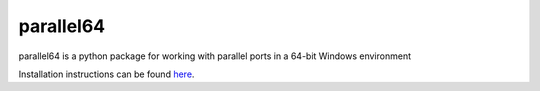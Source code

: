 parallel64
==========

parallel64 is a python package for working with parallel ports in a 64-bit Windows environment

Installation instructions can be found `here <https://parallel64.readthedocs.io/en/latest/installation.html>`_.
